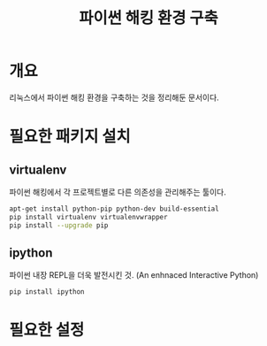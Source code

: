 #+TITLE: 파이썬 해킹 환경 구축

* 개요
리눅스에서 파이썬 해킹 환경을 구축하는 것을 정리해둔 문서이다.

* 필요한 패키지 설치

** virtualenv
파이썬 해킹에서 각 프로젝트별로 다른 의존성을 관리해주는 툴이다.

#+BEGIN_SRC bash
apt-get install python-pip python-dev build-essential
pip install virtualenv virtualenvwrapper
pip install --upgrade pip
#+END_SRC

** ipython
파이썬 내장 REPL을 더욱 발전시킨 것. (An enhnaced Interactive Python)

#+BEGIN_SRC bash
pip install ipython
#+END_SRC


* 필요한 설정 








